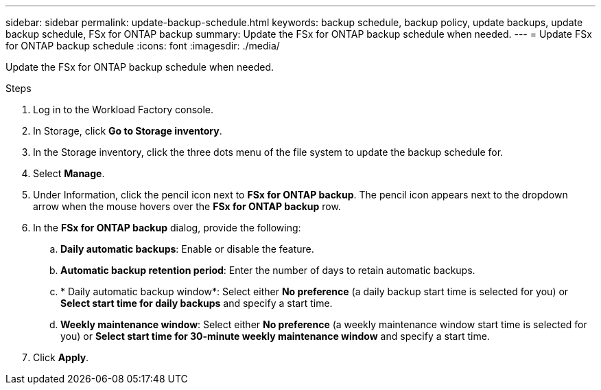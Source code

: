 ---
sidebar: sidebar
permalink: update-backup-schedule.html
keywords: backup schedule, backup policy, update backups, update backup schedule, FSx for ONTAP backup
summary: Update the FSx for ONTAP backup schedule when needed. 
---
= Update FSx for ONTAP backup schedule
:icons: font
:imagesdir: ./media/

[.lead]
Update the FSx for ONTAP backup schedule when needed. 

.Steps
. Log in to the Workload Factory console. 
. In Storage, click *Go to Storage inventory*. 
. In the Storage inventory, click the three dots menu of the file system to update the backup schedule for. 
. Select *Manage*. 
. Under Information, click the pencil icon next to *FSx for ONTAP backup*. The pencil icon appears next to the dropdown arrow when the mouse hovers over the *FSx for ONTAP backup* row. 
. In the *FSx for ONTAP backup* dialog, provide the following: 
.. *Daily automatic backups*: Enable or disable the feature. 
.. *Automatic backup retention period*: Enter the number of days to retain automatic backups. 
.. * Daily automatic backup window*: Select either *No preference* (a daily backup start time is selected for you) or *Select start time for daily backups* and specify a start time.
.. *Weekly maintenance window*: Select either *No preference* (a weekly maintenance window start time is selected for you) or *Select start time for 30-minute weekly maintenance window* and specify a start time. 
. Click *Apply*. 
